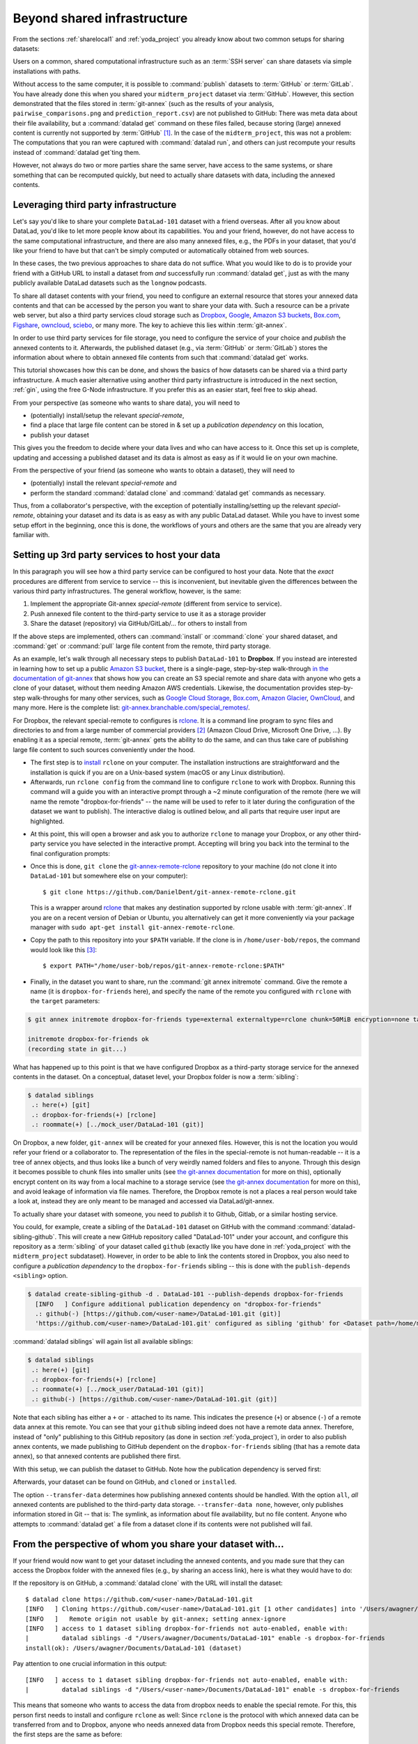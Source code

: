.. _sharethirdparty:

Beyond shared infrastructure
----------------------------

From the sections :ref:`sharelocal1` and :ref:`yoda_project` you already
know about two common setups for sharing datasets:

Users on a common, shared computational infrastructure such as an :term:`SSH server`
can share datasets via simple installations with paths.

Without access to the same computer, it is possible to :command:`publish` datasets
to :term:`GitHub` or :term:`GitLab`. You have already done this when you shared
your ``midterm_project`` dataset via :term:`GitHub`. However, this section
demonstrated that the files stored in :term:`git-annex` (such as the results of
your analysis, ``pairwise_comparisons.png`` and ``prediction_report.csv``) are not
published to GitHub: There was meta data about their file availability, but a
:command:`datalad get` command on these files failed, because storing (large)
annexed content is currently not supported by :term:`GitHub` [#f1]_.
In the case of the ``midterm_project``, this was not a problem: The
computations that you ran were captured with :command:`datalad run`, and
others can just recompute your results instead of :command:`datalad get`\ting them.

However, not always do two or more parties share the same server, have access to
the same systems, or share something that can be recomputed quickly, but need to
actually share datasets with data, including the annexed contents.

Leveraging third party infrastructure
^^^^^^^^^^^^^^^^^^^^^^^^^^^^^^^^^^^^^

Let's say you'd like to share your complete ``DataLad-101`` dataset with
a friend overseas. After all you know about DataLad, you'd like to let more people
know about its capabilities. You and your friend, however, do not have access
to the same computational infrastructure, and there are also many annexed files, e.g.,
the PDFs in your dataset, that you'd like your friend to have but that can't be
simply computed or automatically obtained from web sources.

In these cases, the two previous approaches to share data do not suffice.
What you would like to do is to provide your friend with a GitHub URL to
install a dataset from *and* successfully run :command:`datalad get`, just as with
the many publicly available DataLad datasets such as the ``longnow`` podcasts.

To share all dataset contents with your friend, you need to configure an external
resource that stores your annexed data contents and that can be accessed by the
person you want to share your data with. Such a resource can be a private
web server, but also a third party services cloud storage such as
`Dropbox <https://dropbox.com>`_,
`Google <https://google.com>`_,
`Amazon S3 buckets <https://aws.amazon.com/s3/?nc1=h_ls>`_,
`Box.com <https://www.box.com/en-gb/home>`_,
`Figshare <https://figshare.com/>`_,
`owncloud <https://owncloud.org/>`_,
`sciebo <https://sciebo.de/>`_,
or many more. The key to achieve this lies within :term:`git-annex`.

In order to use third party services for file storage, you need to configure the
service of your choice and *publish* the annexed contents to it. Afterwards,
the published dataset (e.g., via :term:`GitHub` or :term:`GitLab`) stores the
information about where to obtain annexed file contents from such that
:command:`datalad get` works.

This tutorial showcases how this can be done, and shows the basics of how
datasets can be shared via a third party infrastructure. A much easier
alternative using another third party infrastructure is introduced in the next
section, :ref:`gin`, using the free G-Node infrastructure. If you prefer this as an
easier start, feel free to skip ahead.

From your perspective (as someone who wants to share data), you will
need to

- (potentially) install/setup the relevant *special-remote*,
- find a place that large file content can be stored in & set up a
  *publication dependency* on this location,
- publish your dataset

This gives you the freedom to decide where your data lives and
who can have access to it. Once this set up is complete, updating and
accessing a published dataset and its data is almost as easy as if it would
lie on your own machine.

From the perspective of your friend (as someone who wants to obtain a dataset),
they will need to

- (potentially) install the relevant *special-remote* and
- perform the standard :command:`datalad clone` and :command:`datalad get` commands
  as necessary.

Thus, from a collaborator's perspective, with the exception of potentially
installing/setting up the relevant *special-remote*, obtaining your dataset and its
data is as easy as with any public DataLad dataset.
While you have to invest some setup effort in the beginning, once this
is done, the workflows of yours and others are the same that you are already
very familiar with.

Setting up 3rd party services to host your data
^^^^^^^^^^^^^^^^^^^^^^^^^^^^^^^^^^^^^^^^^^^^^^^

In this paragraph you will see how a third party service can be configured
to host your data. Note that the *exact* procedures are different from service
to service -- this is inconvenient, but inevitable given the
differences between the various third party infrastructures.
The general workflow, however, is the same:

#. Implement the appropriate Git-annex *special-remote* (different
   from service to service).
#. Push annexed file content to the third-party service to use it as a storage provider
#. Share the dataset (repository) via GitHub/GitLab/... for others to install from

If the above steps are implemented, others can :command:`install` or
:command:`clone` your shared dataset, and :command:`get` or :command:`pull` large
file content from the remote, third party storage.

.. findoutmore:: What is a special remote

   A special-remote is an extension to Git’s concept of remotes, and can
   enable :term:`git-annex` to transfer data to and from places that are not Git
   repositories (e.g., cloud services or external machines such as an HPC
   system). Don’t envision a special-remote as a physical place or location
   – a special-remote is just a protocol that defines the underlying transport
   of your files to and from a specific location.

As an example, let's walk through all necessary steps to publish ``DataLad-101``
to **Dropbox**. If you instead are interested in learning how to set up a public
`Amazon S3 bucket <https://aws.amazon.com/s3/?nc1=h_ls>`_, there is a single-page, step-by-step
walk-through `in the documentation of git-annex <https://git-annex.branchable.com/tips/public_Amazon_S3_remote/>`_
that shows how you can create an S3 special remote and share data with anyone who
gets a clone of your dataset, without them needing Amazon AWS credentials. Likewise,
the documentation provides step-by-step walk-throughs for many other services,
such as `Google Cloud Storage <https://git-annex.branchable.com/tips/using_Google_Cloud_Storage/>`_,
`Box.com <https://git-annex.branchable.com/tips/using_box.com_as_a_special_remote/>`__,
`Amazon Glacier <https://git-annex.branchable.com/tips/using_Amazon_Glacier/>`_,
`OwnCloud <https://git-annex.branchable.com/tips/owncloudannex/>`__, and many more.
Here is the complete list: `git-annex.branchable.com/special_remotes/ <https://git-annex.branchable.com/special_remotes/>`_.

For Dropbox, the relevant special-remote to configures is
`rclone <https://github.com/DanielDent/git-annex-remote-rclone>`__.
It is a command line program to sync files and directories to and
from a large number of commercial providers [#f2]_ (Amazon Cloud Drive, Microsoft
One Drive, ...). By enabling it as a special remote, :term:`git-annex` gets the
ability to do the same, and can thus take care of publishing large file content
to such sources conveniently under the hood.


- The first step is to `install <https://rclone.org/install/>`_
  ``rclone`` on your computer. The installation instructions are straightforward
  and the installation is quick if you are on a Unix-based system (macOS or any
  Linux distribution).

- Afterwards, run ``rclone config`` from the command line to configure ``rclone`` to
  work with Dropbox. Running this command will a guide you with an interactive
  prompt through a ~2 minute configuration of the remote (here we will name the
  remote "dropbox-for-friends" -- the name will be used to refer to it later during the
  configuration of the dataset we want to publish). The interactive dialog is
  outlined below, and all parts that require user input are highlighted.

.. code-block::
   :emphasize-lines: 7-8, 22, 26, 30, 36

   $ rclone config
    2019/09/06 13:43:58 NOTICE: Config file "/home/me/.config/rclone/rclone.conf" not found - using defaults
    No remotes found - make a new one
    n) New remote
    s) Set configuration password
    q) Quit config
    n/s/q> n
    name> dropbox-for-friends
    Type of storage to configure.
    Enter a string value. Press Enter for the default ("").
    Choose a number from below, or type in your own value
     1 / 1Fichier
       \ "fichier"
     2 / Alias for an existing remote
       \ "alias"
    [...]
     8 / Dropbox
       \ "dropbox"
    [...]
    31 / premiumize.me
       \ "premiumizeme"
    Storage> dropbox
    ** See help for dropbox backend at: https://rclone.org/dropbox/ **

    Dropbox App Client Id
    Leave blank normally.
    Enter a string value. Press Enter for the default ("").
    client_id>
    Dropbox App Client Secret
    Leave blank normally.
    Enter a string value. Press Enter for the default ("").
    client_secret>
    Edit advanced config? (y/n)
    y) Yes
    n) No
    y/n> n
    If your browser doesn't open automatically go to the following link: http://127.0.0.1:53682/auth
    Log in and authorize rclone for access
    Waiting for code...

- At this point, this will open a browser and ask you to authorize ``rclone`` to
  manage your Dropbox, or any other third-party service you have selected
  in the interactive prompt. Accepting will bring you back into the terminal
  to the final configuration prompts:

.. code-block:: bash
   :emphasize-lines: 12, 26

   Got code
   --------------------
   [dropbox-for-friends]
   type = dropbox
   token = {"access_token":"meVHyc[...]",
            "token_type":"bearer",
            "expiry":"0001-01-01T00:00:00Z"}
   --------------------
   y) Yes this is OK
   e) Edit this remote
   d) Delete this remote
   y/e/d> y
   Current remotes:

   Name                 Type
   ====                 ====
   dropbox-for-friends  dropbox

   e) Edit existing remote
   n) New remote
   d) Delete remote
   r) Rename remote
   c) Copy remote
   s) Set configuration password
   q) Quit config
   e/n/d/r/c/s/q> q

- Once this is done, ``git clone`` the
  `git-annex-remote-rclone <https://github.com/DanielDent/git-annex-remote-rclone>`_
  repository to your machine (do not clone it into ``DataLad-101`` but somewhere
  else on your computer)::

     $ git clone https://github.com/DanielDent/git-annex-remote-rclone.git

  This is a wrapper around `rclone <https://rclone.or>`__ that makes any
  destination supported by rclone usable with :term:`git-annex`. If you are on
  a recent version of Debian or Ubuntu, you alternatively can get it more
  conveniently via your package manager with ``sudo apt-get install git-annex-remote-rclone``.

- Copy the path to this repository into your ``$PATH`` variable. If the
  clone is in ``/home/user-bob/repos``, the command would look like this [#f3]_::

   $ export PATH="/home/user-bob/repos/git-annex-remote-rclone:$PATH"

- Finally, in the dataset you want to share, run the :command:`git annex initremote` command.
  Give the remote a name (it is ``dropbox-for-friends`` here), and specify the name of
  the remote you configured with ``rclone`` with the ``target`` parameters:

.. code-block:: bash

   $ git annex initremote dropbox-for-friends type=external externaltype=rclone chunk=50MiB encryption=none target=dropbox-for-friends

   initremote dropbox-for-friends ok
   (recording state in git...)

What has happened up to this point is that we have configured Dropbox
as a third-party storage service for the annexed contents in the dataset.
On a conceptual, dataset level, your Dropbox folder is now a :term:`sibling`:

.. code-block:: bash

   $ datalad siblings
    .: here(+) [git]
    .: dropbox-for-friends(+) [rclone]
    .: roommate(+) [../mock_user/DataLad-101 (git)]

On Dropbox, a new folder, ``git-annex`` will be created for your annexed files.
However, this is not the location you would refer your friend or a collaborator to.
The representation of the files in the special-remote is not human-readable --
it is a tree of annex objects, and thus looks like a bunch of very weirdly named
folders and files to anyone.
Through this design it becomes possible to chunk files into smaller units (see
`the git-annex documentation <https://git-annex.branchable.com/chunking/>`_ for more on this),
optionally encrypt content on its way from a local machine to a storage service
(see `the git-annex documentation <https://git-annex.branchable.com/encryption/>`__ for more on this),
and avoid leakage of information via file names. Therefore, the Dropbox remote is
not a places a real person would take a look at, instead they are only meant to
be managed and accessed via DataLad/git-annex.

To actually share your dataset with someone, you need to *publish* it to Github,
Gitlab, or a similar hosting service.

You could, for example, create a sibling of the ``DataLad-101`` dataset
on GitHub with the command :command:`datalad-sibling-github`.
This will create a new GitHub repository called "DataLad-101" under your account,
and configure this repository as a :term:`sibling` of your dataset
called ``github`` (exactly like you have done in :ref:`yoda_project`
with the ``midterm_project`` subdataset).
However, in order to be able to link the contents stored in Dropbox, you also need to
configure a *publication dependency* to the ``dropbox-for-friends`` sibling -- this is
done with the ``publish-depends <sibling>`` option.

.. code-block:: bash

   $ datalad create-sibling-github -d . DataLad-101 --publish-depends dropbox-for-friends
     [INFO   ] Configure additional publication dependency on "dropbox-for-friends"
     .: github(-) [https://github.com/<user-name>/DataLad-101.git (git)]
     'https://github.com/<user-name>/DataLad-101.git' configured as sibling 'github' for <Dataset path=/home/me/dl-101/DataLad-101>

:command:`datalad siblings` will again list all available siblings:

.. code-block:: bash

   $ datalad siblings
    .: here(+) [git]
    .: dropbox-for-friends(+) [rclone]
    .: roommate(+) [../mock_user/DataLad-101 (git)]
    .: github(-) [https://github.com/<user-name>/DataLad-101.git (git)]

Note that each sibling has either a ``+`` or ``-`` attached to its name. This
indicates the presence (``+``) or absence (``-``) of a remote data annex at this
remote. You can see that your ``github`` sibling indeed does not have a remote
data annex.
Therefore, instead of "only" publishing to this GitHub repository (as done in section
:ref:`yoda_project`), in order to also publish annex contents, we made
publishing to GitHub dependent on the ``dropbox-for-friends`` sibling
(that has a remote data annex), so that annexed contents are published
there first.

With this setup, we can publish the dataset to GitHub. Note how the publication
dependency is served first:

.. code-block:: bash
   :emphasize-lines: 2

   $ datalad publish --to github --transfer-data all
   [INFO   ] Transferring data to configured publication dependency: 'dropbox-for-friends'
   [INFO   ] Publishing <Dataset path=/home/me/dl-101/DataLad-101> data to dropbox-for-friends
   publish(ok): books/TLCL.pdf (file)
   publish(ok): books/byte-of-python.pdf (file)
   publish(ok): books/progit.pdf (file)
   publish(ok): recordings/interval_logo_small.jpg (file)
   publish(ok): recordings/salt_logo_small.jpg (file)
   [INFO   ] Publishing to configured dependency: 'dropbox-for-friends'
   [INFO   ] Publishing <Dataset path=/home/me/dl-101/DataLad-101> data to dropbox-for-friends
   [INFO   ] Publishing <Dataset path=/home/me/dl-101/DataLad-101> to github
   Username for 'https://github.com': <user-name>
   Password for 'https://<user-name>@github.com':
   publish(ok): . (dataset) [pushed to github: ['[new branch]', '[new branch]']]
   action summary:
     publish (ok: 6)


Afterwards, your dataset can be found on GitHub, and ``cloned`` or ``installed``.

The option ``--transfer-data`` determines how publishing annexed contents should
be handled. With the option ``all``, *all* annexed contents are published to the
third-party data storage.
``--transfer-data none``, however, only publishes information stored in Git --
that is: The symlink, as information about file availability, but no file
content. Anyone who attempts to :command:`datalad get` a file from a dataset clone
if its contents were not published will fail.

.. findoutmore:: What if I don't want to share a dataset with everyone, or only some files of it?

   There are a number of ways to restrict access to your dataset or individual
   files of your dataset. One is via choice of (third party) hosting service
   for annexed file contents.
   If you chose a service only selected people have access to, and publish annexed
   contents exclusively there, then only those selected people can perform a
   successful :command:`datalad get`. On shared file systems you may achieve
   this via :term:`permissions` for certain groups or users, and for third party
   infrastructure you may achieve this by invitations/permissions/... options
   of the respective service.

   If it is individual files that you don't want to share, you can selectively
   publish the contents of all files you want others to have, and withhold the data
   of the files you don't want to share. This can be done by providing paths
   to the data that should be published, and the ``--transfer-data auto`` option.

   Let's say you have a dataset with three files:

   - ``experiment.txt``
   - ``subject_1.dat``
   - ``subject_2.data``

   Consider that all of these files are annexed. While the information in
   ``experiment.txt`` is fine for everyone to see, ``subject_1.dat`` and
   ``subject_2.dat`` contain personal and potentially identifying data that
   can not be shared. Nevertheless, you want collaborators to know that these
   files exist. The use case

   .. todo::

      Write use case "external researcher without data access"

   details such a scenario and demonstrates how external collaborators (with whom data
   can not be shared) can develop scripts against the directory structure and
   file names of a dataset, submit those scripts to the data owners, and thus still perform an
   analysis despite not having access to the data.

   By publishing only the file contents of ``experiment.txt`` with

   .. code-block:: bash

      $ datalad publish --to github --transfer-data auto experiment.txt

   only meta data about file availability of ``subject_1.dat`` and ``subject_2.dat``
   exists, but as these files' annexed data is not published, a :command:`datalad get`
   will fail. Note, though, that :command:`publish` will publish the complete
   dataset history (unless you specify a commit range with the ``--since`` option
   -- see the `manual <http://docs.datalad.org/en/latest/generated/man/datalad-publish.html>`_
   for more information).


From the perspective of whom you share your dataset with...
^^^^^^^^^^^^^^^^^^^^^^^^^^^^^^^^^^^^^^^^^^^^^^^^^^^^^^^^^^^

If your friend would now want to get your dataset including the annexed
contents, and you made sure that they can access the Dropbox folder with
the annexed files (e.g., by sharing an access link), here is what they would
have to do:

If the repository is on GitHub, a :command:`datalad clone` with the URL
will install the dataset::

   $ datalad clone https://github.com/<user-name>/DataLad-101.git
   [INFO   ] Cloning https://github.com/<user-name>/DataLad-101.git [1 other candidates] into '/Users/awagner/Documents/DataLad-101'
   [INFO   ]   Remote origin not usable by git-annex; setting annex-ignore
   [INFO   ] access to 1 dataset sibling dropbox-for-friends not auto-enabled, enable with:
   |         datalad siblings -d "/Users/awagner/Documents/DataLad-101" enable -s dropbox-for-friends
   install(ok): /Users/awagner/Documents/DataLad-101 (dataset)

Pay attention to one crucial information in this output::

   [INFO   ] access to 1 dataset sibling dropbox-for-friends not auto-enabled, enable with:
   |         datalad siblings -d "/Users/<user-name>/Documents/DataLad-101" enable -s dropbox-for-friends

This means that someone who wants to access the data from dropbox needs to
enable the special remote.
For this,  this person first needs to install and configure ``rclone``
as well: Since ``rclone`` is the protocol with which
annexed data can be transferred from and to Dropbox, anyone who needs annexed
data from Dropbox needs this special remote. Therefore, the first steps are
the same as before:

- `Install <https://rclone.org/install/>`__ ``rclone`` (as described above).
- Run ``rclone config`` to configure ``rclone`` to work with Dropbox (as described
  above). It is important to name the remote "dropbox-for-friends" (i.e., give it the
  same name as the one configured in the dataset).
- ``git clone`` the
  `git-annex-remote-rclone <https://github.com/DanielDent/git-annex-remote-rclone>`_
  repository and copy the path into your ``$PATH`` variable (as described above).

After this is done, you can execute what DataLad's output message suggests
to "enable" this special remote (inside of the installed ``DataLad-101``)::

   $ datalad siblings -d "/Users/awagner/Documents/DataLad-101" enable -s dropbox-for-friends
   .: dropbox-for-friends(?) [git]

And once this is done, you can get any annexed file contents, for example the
books, or the cropped logos from chapter "DataLad, Run!"::

   $ datalad get books/TLCL.pdf
   get(ok): /home/some/other/user/DataLad-101/books/TLCL.pdf (file) [from dropbox-for-friends]

Built-in data export
^^^^^^^^^^^^^^^^^^^^

Apart from flexibly configurable special remotes that allow publishing
annexed content to a variety of third party infrastructure, DataLad also has
some build-in support for "exporting" data to other services.

One example is the command :command:`export-to-figshare`. Running
this command allows you to publish the dataset to
`Figshare <https://figshare.com/>`_. The main difference is
that this moves data out of version control and decentralized tracking,
and essentially "throws it over the wall". This means, while your data (also
the annexed data) will be available for download on Figshare, none of the
special features a DataLad dataset provides will be available, such as its
history or configurations.

.. rubric:: Footnotes

.. [#f1] :term:`GitLab`, on the other hand, provides a git-annex configuration. It
         is disabled by default, and to enable it you would need to have administrative
         access to the server and client side of your GitLab instance. Find out more
         `here <https://docs.gitlab.com/ee/administration/git_annex.html>`_.

.. [#f2] ``rclone`` is a useful special-remote for this example, because
         you can not only use it for Dropbox, but also for many other
         third-party hosting services.
         For a complete overview of which third-party services are
         available and which special-remote they need, please see this
         `list <http://git-annex.branchable.com/special_remotes/>`_.

.. [#f3] Note that ``export`` will extend your ``$PATH`` *for your current shell*.
         This means you will have to repeat this command if you open a new shell.
         Alternatively, you can insert this line into your shells configuration file
         (e.g., ``~/.bashrc``) to make this path available to all future shells of
         your user account.
